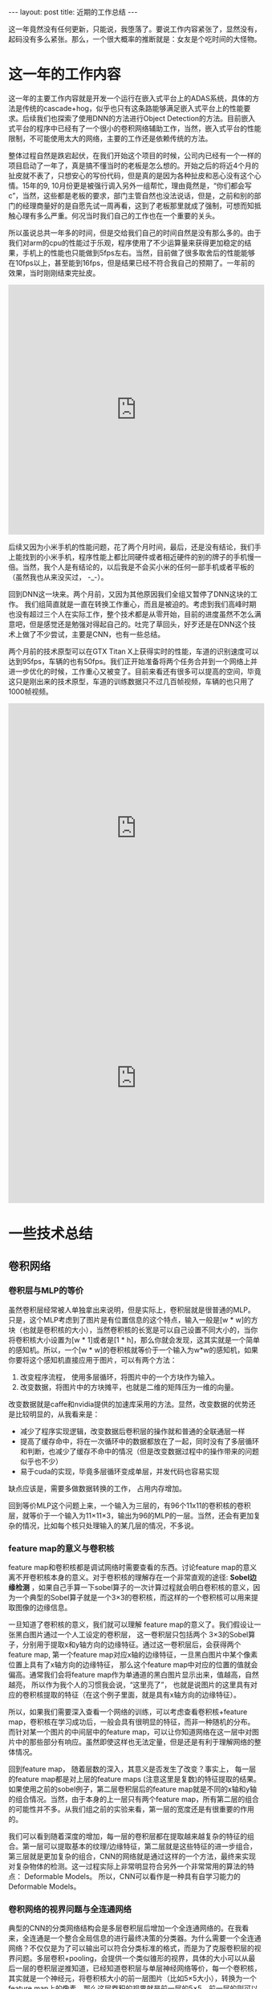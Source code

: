 #+BEGIN_HTML
---
layout: post
title: 近期的工作总结
---
#+END_HTML


这一年竟然没有任何更新，只能说，我堕落了。要说工作内容紧张了，显然没有，起码没有多么紧张。那么，一个很大概率的推断就是：女友是个吃时间的大怪物。


* 这一年的工作内容
  这一年的主要工作内容就是开发一个运行在嵌入式平台上的ADAS系统，具体的方法是传统的cascade+hog，似乎也只有这条路能够满足嵌入式平台上的性能要求。后续我们也探索了使用DNN的方法进行Object Detection的方法。目前嵌入式平台的程序中已经有了一个很小的卷积网络辅助工作，当然，嵌入式平台的性能限制，不可能使用太大的网络，主要的工作还是依赖传统的方法。
  

  整体过程自然是跌宕起伏，在我们开始这个项目的时候，公司内已经有一个一样的项目启动了一年了，真是搞不懂当时的老板是怎么想的。开始之后的将近4个月的扯皮就不表了，只想安心的写份代码，但是真的是因为各种扯皮和恶心没有这个心情。15年的9, 10月份更是被强行调入另外一组帮忙，理由竟然是，“你们都会写c”，当然，这些都是老板的要求，部门主管自然也没法说话，但是，之前和别的部门的经理商量好的是自愿先试一周再看，这到了老板那里就成了强制，可想而知抵触心理有多么严重。何况当时我们自己的工作也在一个重要的关头。

  所以虽说总共一年多的时间，但是交给我们自己的时间自然是没有那么多的。由于我们对arm的cpu的性能过于乐观，程序使用了不少运算量来获得更加稳定的结果，手机上的性能也只能做到5fps左右。当然，目前做了很多取舍后的性能能够在10fps以上，甚至能到16fps，但是结果已经不符合我自己的预期了。一年前的效果，当时刚刚结束完扯皮。
#+BEGIN_HTML
<iframe height=498 width=510 src="http://player.youku.com/embed/XODkxMDkzODk2" frameborder=0 allowfullscreen></iframe>
#+END_HTML

  后续又因为小米手机的性能问题，花了两个月时间，最后，还是没有结论，我们手上能找到的小米手机，程序性能上都比同硬件或者相近硬件的别的牌子的手机慢一倍。当然，我个人是有结论的，以后我是不会买小米的任何一部手机或者平板的（虽然我也从来没买过， -_-）。

  回到DNN这一块来。两个月前，又因为其他原因我们全组又暂停了DNN这块的工作。 我们组简直就是一直在转换工作重心，而且是被迫的。考虑到我们高峰时期也没有超过三个人在实际工作，整个技术都是从零开始，目前的进度虽然不怎么满意吧，但是感觉还是勉强对得起自己的。吐完了草回头，好歹还是在DNN这个技术上做了不少尝试，主要是CNN，也有一些总结。

  两个月前的技术原型可以在GTX Titan X上获得实时的性能，车道的识别速度可以达到95fps，车辆的也有50fps。我们正开始准备将两个任务合并到一个网络上并进一步优化的时候，工作重心又被变了。目前来看还有很多可以提高的空间，毕竟这只是刚出来的技术原型，车道的训练数据只不过几百帧视频，车辆的也只用了1000帧视频。

#+BEGIN_HTML
<iframe height=498 width=510 src="http://player.youku.com/embed/XMTM4OTcwMTEyOA==" frameborder=0 allowfullscreen></iframe>
#+END_HTML

#+BEGIN_HTML
<iframe height=498 width=510 src="http://player.youku.com/embed/XMTQzOTcwODg2MA==" frameborder=0 allowfullscreen></iframe>
#+END_HTML

* 一些技术总结
** 卷积网络
*** 卷积层与MLP的等价
   虽然卷积层经常被人单独拿出来说明，但是实际上，卷积层就是很普通的MLP。只是，这个MLP考虑到了图片是有位置信息的这个特点，输入一般是[w * w]的方块（也就是卷积核的大小），当然卷积核的长宽是可以自己设置不同大小的，当你将卷积核大小设置为[w * 1]或者是[1 * h]，那么你就会发现，这其实就是一个简单的感知机。所以，一个[w * w]的卷积核就等价于一个输入为w*w的感知机，如果你要将这个感知机直接应用于图片，可以有两个方法：
   1. 改变程序流程， 使用多层循环，将图片中的一个方块作为输入。
   2. 改变数据，将图片中的方块摊平，也就是二维的矩阵压为一维的向量。

      
   改变数据就是caffe和nvidia提供的加速库采用的方法。显然，改变数据的优势还是比较明显的，从我看来是：
   + 减少了程序实现逻辑，改变数据后卷积层的操作就和普通的全联通层一样
   + 提高了缓存命中，将在一次循环中的数据都放在了一起，同时没有了多层循环和判断，也减少了缓存不命中的情况（但是改变数据过程中的操作带来的问题似乎也不少）
   + 易于cuda的实现，毕竟多层循环变成单层，并发代码也容易实现

   
   缺点应该是，需要多做数据转换的工作， 占用内存增加。


   回到等价MLP这个问题上来，一个输入为三层的，有96个11x11的卷积核的卷积层，就等价于一个输入为11×11×3，输出为96的MLP的一层。当然，还会有更加复杂的情况，比如每个核只处理输入的某几层的情况，不多说。


*** feature map的意义与卷积核
    feature map和卷积核都是调试网络时需要查看的东西。讨论feature map的意义离不开卷积核本身的意义。对于卷积核的理解存在一个非常直观的途径:  *Sobel边缘检测* ，如果自己手算一下sobel算子的一次计算过程就会明白卷积核的意义，因为一个典型的Sobel算子就是一个3×3的卷积核，而这样的一个卷积核可以用来提取图像的边缘信息。

    一旦知道了卷积核的意义，我们就可以理解 feature map的意义了。我们假设让一张黑白图片通过一个人工设定的卷积层， 这一卷积层只包括两个 3×3的Sobel算子，分别用于提取x和y轴方向的边缘特征。通过这一卷积层后，会获得两个 feature map, 第一个feature map对应x轴的边缘特征，一旦黑白图片中某个像素位置上具有了x轴方向的边缘特征， 那么这个feature map中对应的位置的值就会偏高。通常我们会将feature map作为单通道的黑白图片显示出来，值越高，自然越亮， 所以作为我个人的习惯我会说，“这里亮了”， 也就是说图片的这里具有对应的卷积核提取的特征（在这个例子里面，就是具有x轴方向的边缘特征）。
    
    所以，如果我们需要深入查看一个网络的训练，可以考虑查看卷积核+feature map，卷积核在学习成功后，一般会具有很明显的特征，而非一种随机的分布。而针对某一个图片的中间层中的feature map，可以让你知道网络在这一层中对图片中的那些部分有响应。虽然即使这样也无法定量，但是还是有利于理解网络的整体情况。

    回到feature map， 随着层数的深入，其意义是否发生了改变？事实上， 每一层的feature map都是对上层的feature maps (注意这里是复数)的特征提取的结果。如果使用之前的sobel例子，第二层卷积层后的feature map就是不同的x轴和y轴的组合情况。当然，由于本身的上一层只有两个feature map，所有第二层的组合的可能性并不多。从我们组之前的实验来看，第一层的宽度还是有很重要的作用的。
    
    我们可以看到随着深度的增加，每一层的卷积层都在提取越来越复杂的特征的组合。第一层可以提取基本的纹理/边缘特征，第二层就是这些特征的进一步组合，第三层就是更加复杂的组合，CNN的网络就是通过这样的一个方法，最终来实现对复杂物体的检测。这一过程实际上非常明显符合另外一个非常常用的算法的特点： Deformable Models。 所以，CNN可以看作是一种具有自学习能力的Deformable Models。

*** 卷积网络的视界问题与全连通网络
    典型的CNN的分类网络结构会是多层卷积层后增加一个全连通网络的。在我看来，全连通是一个整合全局信息的进行最终决策的分类器。为什么需要一个全连通网络？不仅仅是为了可以输出可以符合分类标准的格式，而是为了克服卷积层的视界问题。多层卷积+pooling，会提供一个类似锥形的视界，具体的大小可以从最后一层的卷积层逆推知道，已经知道卷积层与单层神经网络等价，每一个卷积核，其实就是一个神经元，将卷积核大小的前一层图片（比如5×5大小），转换为一个feature map上的像素，那么这层卷积的视界就是前一层的5×5，前一层的则可以以此类推，同时需要考虑pooling带来的视界的双倍扩大，以及卷积本身的步长带来的影响。
    
    逆推可以让我们明白，卷积层的视界限制在多大。我们完全可以选择通过增加层数，获得更大的视界，甚至可以一直达到整个图片的大小，那么后续的全连通就不再需要（考虑到卷积层等价于全连通层）。如果限制了卷积层的数量，而网络的训练任务又需要获得全局信息，那么就可以利用全连通层来获得图像的全局信息。

    从我们的经验来看，无论是传统方法还是使用DNN的方法，图像局部信息与上下文信息的结合是十分重要的（有些任务下上下文的信息的范围可能较少，附近的信息就可以，有些则可能需要整张图片的上下文信息）。

*** FCN与训练方法
    全连通层带来的问题是输入图片大小被完全确定，同时增加了大量的模型参数（和计算量）。模型参数的增加有利有弊，但是一旦图片的尺寸变大，全连通的参数是几何级别的增长的，这就让全连通的CNN难以处理高清图片或者处理速度非常慢。所以FCN就出现以解决这个问题。（在Overfeat的论文中，有方法来处理图片尺寸变化后的卷积层结果与全连通层的链接，但是也只是小范围的浮动）
    
    FCN就是去除了全连通的CNN，卷积层相对全连通层来说，模型参数是数量级的减少，同时也可以更加灵活的处理不同的图片大小。 /Fully Convolutional Networks for Semantic Segmentation/ 这篇论文中使用了FCN进行图像分割的工作。

    我们组由于任务的需求，也很早就开始考虑去除全连通层的可能性，当然，和学界比已经是相对落后一段时间了。之后也独立探索了自己训练FCN的方法，以及适应于我们自己任务的网络设计（FCN本身的问题还是卷积层的视界限制，造成缺少全局信息）。从两个月前的工作来看，我们的网络设计能够获得一定范围的上下文信息，而训练方法也起码能够满足我们的任务需求。进一步改进的空间依然很大，只是唯一可惜的是，我们在两个月前取得进展后被迫暂停这方面的工作。

    FCN带来的网络性能提升是明显的（当然，网络能力由于失去了全连通也是大量下降的），我们在640p的视频上使用alexnet去除全连通复杂度的模型在Titan X都可以做到实时处理（50+ fps）。今年的CES 2016，NVdia的drive px2平台更是提供了Titan X六倍的计算能力，这就提供了更大的模型扩展的空间。从纸面上数据来看，这个50+fps的模型可以在drive px2上达到300+fps。

** 在CV任务中的其他经验
   已经太长了，就一个提纲吧：
   1. 上下文信息与全局信息
   2. 预处理与normalize
   3. 边缘信息
   4. 与某一个CV任务相关的特点的考虑
